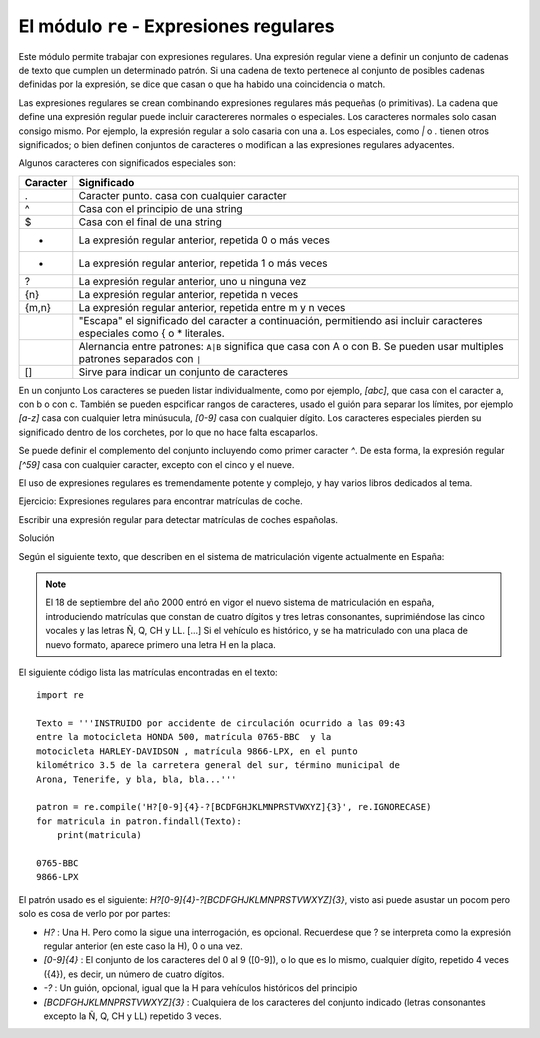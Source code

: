 El módulo ``re`` - Expresiones regulares
^^^^^^^^^^^^^^^^^^^^^^^^^^^^^^^^^^^^^^^^^^^^^^^^^^^^
Este módulo permite trabajar con expresiones regulares. Una expresión regular viene a definir un
conjunto de cadenas de texto que cumplen un determinado patrón. Si una cadena de texto pertenece al
conjunto de posibles cadenas definidas por la expresión, se dice que casan o que ha habido una
coincidencia o match.

Las expresiones regulares se crean combinando expresiones regulares más pequeñas (o primitivas). La
cadena que define una expresión regular puede incluir caractereres normales o especiales. Los
caracteres normales solo casan consigo mismo. Por ejemplo, la expresión regular ``a`` solo casaria con
una a. Los especiales, como `|` o `.` tienen otros significados; o bien definen conjuntos de caracteres
o modifican a las expresiones regulares adyacentes.

Algunos caracteres con significados especiales son:

========  ==============================================
Caracter  Significado
========  ==============================================
.	      Caracter punto. casa con cualquier caracter
^	      Casa con el principio de una string
$         Casa con el final de una string
*         La expresión regular anterior, repetida 0 o más veces
+         La expresión regular anterior, repetida 1 o más veces
?         La expresión regular anterior, uno u ninguna vez
{n}       La expresión regular anterior, repetida n veces
{m,n}     La expresión regular anterior, repetida entre m y n veces
\	      "Escapa" el significado del caracter a continuación, permitiendo asi incluir caracteres especiales como { o * literales.
|	      Alernancia entre patrones: ``A|B`` significa que casa con A o con B. Se pueden usar multiples patrones separados con ``|``
[]	      Sirve para indicar un conjunto de caracteres
========  ==============================================

En un conjunto Los caracteres se pueden listar individualmente, como por ejemplo, `[abc]`, que casa
con el caracter a, con b o con c. También se pueden espcificar rangos de caracteres, usado el guión
para separar los límites, por ejemplo `[a-z]` casa con cualquier letra minúsucula, `[0-9]` casa con
cualquier dígito. Los caracteres especiales pierden su significado dentro de los corchetes, por lo
que no hace falta escaparlos.

Se puede definir el complemento del conjunto incluyendo como primer caracter `^`. De esta forma, la
expresión regular `[^59]` casa con cualquier caracter, excepto con el cinco y el nueve.

El uso de expresiones regulares es tremendamente potente y complejo, y hay varios libros dedicados
al tema.

Ejercicio: Expresiones regulares para encontrar matrículas de coche.

Escribir una expresión regular para detectar matrículas de coches españolas.

Solución

Según el siguiente texto, que describen en el sistema de matriculación vigente actualmente en España:

.. note:: El 18 de septiembre del año 2000 entró en vigor el nuevo sistema de matriculación en españa, introduciendo matrículas que constan de cuatro dígitos y tres letras consonantes, suprimiéndose las cinco vocales y las letras Ñ, Q, CH y LL. [...] Si el vehículo es histórico, y se ha matriculado con una placa de nuevo formato, aparece primero una letra H en la placa.

El siguiente código lista las matrículas encontradas en el texto::

    import re

    Texto = '''INSTRUIDO por accidente de circulación ocurrido a las 09:43
    entre la motocicleta HONDA 500, matrícula 0765-BBC  y la
    motocicleta HARLEY-DAVIDSON , matrícula 9866-LPX, en el punto
    kilométrico 3.5 de la carretera general del sur, término municipal de
    Arona, Tenerife, y bla, bla, bla...'''

    patron = re.compile('H?[0-9]{4}-?[BCDFGHJKLMNPRSTVWXYZ]{3}', re.IGNORECASE)
    for matricula in patron.findall(Texto):
        print(matricula)

    0765-BBC
    9866-LPX

El patrón usado es el siguiente: `H?[0-9]{4}-?[BCDFGHJKLMNPRSTVWXYZ]{3}`, visto asi puede
asustar un pocom pero solo es cosa de verlo por por partes:

- `H?` : Una H. Pero como la sigue una interrogación, es opcional. Recuerdese que ? se interpreta
  como la expresión regular anterior (en este caso la H), 0 o una vez.

- `[0-9]{4}` : El conjunto de los caracteres del 0 al 9 ([0-9]), o lo que es lo mismo, cualquier
  dígito, repetido 4 veces ({4}), es decir, un número de cuatro dígitos.

- `-?` : Un guión, opcional, igual que la H para vehículos históricos del principio

- `[BCDFGHJKLMNPRSTVWXYZ]{3}` : Cualquiera de los caracteres del conjunto indicado (letras
  consonantes excepto la Ñ, Q, CH y LL) repetido 3 veces.
